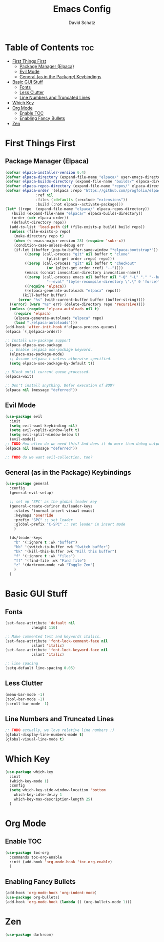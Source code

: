 #+AUTHOR: David Schatz
#+TITLE: Emacs Config
#+STARTUP: showeverything
#+OPTIONS: toc:2

* Table of Contents :toc:
- [[#first-things-first][First Things First]]
  - [[#package-manager-elpaca][Package Manager (Elpaca)]]
  - [[#evil-mode][Evil Mode]]
  - [[#general-as-in-the-package-keybindings][General (as in the Package) Keybindings]]
- [[#basic-gui-stuff][Basic GUI Stuff]]
  - [[#fonts][Fonts]]
  - [[#less-clutter][Less Clutter]]
  - [[#line-numbers-and-truncated-lines][Line Numbers and Truncated Lines]]
- [[#which-key][Which Key]]
- [[#org-mode][Org Mode]]
  - [[#enable-toc][Enable TOC]]
  - [[#enabling-fancy-bullets][Enabling Fancy Bullets]]
- [[#zen][Zen]]

* First Things First
** Package Manager (Elpaca)
#+begin_src emacs-lisp
  (defvar elpaca-installer-version 0.4)
  (defvar elpaca-directory (expand-file-name "elpaca/" user-emacs-directory))
  (defvar elpaca-builds-directory (expand-file-name "builds/" elpaca-directory))
  (defvar elpaca-repos-directory (expand-file-name "repos/" elpaca-directory))
  (defvar elpaca-order '(elpaca :repo "https://github.com/progfolio/elpaca.git"
				:ref nil
				:files (:defaults (:exclude "extensions"))
				:build (:not elpaca--activate-package)))
  (let* ((repo  (expand-file-name "elpaca/" elpaca-repos-directory))
	 (build (expand-file-name "elpaca/" elpaca-builds-directory))
	 (order (cdr elpaca-order))
	 (default-directory repo))
    (add-to-list 'load-path (if (file-exists-p build) build repo))
    (unless (file-exists-p repo)
      (make-directory repo t)
      (when (< emacs-major-version 28) (require 'subr-x))
      (condition-case-unless-debug err
	  (if-let ((buffer (pop-to-buffer-same-window "*elpaca-bootstrap*"))
		   ((zerop (call-process "git" nil buffer t "clone"
					 (plist-get order :repo) repo)))
		   ((zerop (call-process "git" nil buffer t "checkout"
					 (or (plist-get order :ref) "--"))))
		   (emacs (concat invocation-directory invocation-name))
		   ((zerop (call-process emacs nil buffer nil "-Q" "-L" "." "--batch"
					 "--eval" "(byte-recompile-directory \".\" 0 'force)")))
		   ((require 'elpaca))
		   ((elpaca-generate-autoloads "elpaca" repo)))
	      (kill-buffer buffer)
	    (error "%s" (with-current-buffer buffer (buffer-string))))
	((error) (warn "%s" err) (delete-directory repo 'recursive))))
    (unless (require 'elpaca-autoloads nil t)
      (require 'elpaca)
      (elpaca-generate-autoloads "elpaca" repo)
      (load "./elpaca-autoloads")))
  (add-hook 'after-init-hook #'elpaca-process-queues)
  (elpaca `(,@elpaca-order))

  ;; Install use-package support
  (elpaca elpaca-use-package
    ;; Enable :elpaca use-package keyword.
    (elpaca-use-package-mode)
    ;; Assume :elpaca t unless otherwise specified.
    (setq elpaca-use-package-by-default t))

  ;; Block until current queue processed.
  (elpaca-wait)

  ;; Don't install anything. Defer execution of BODY
  (elpaca nil (message "deferred"))
#+end_src

** Evil Mode
#+begin_src emacs-lisp
    (use-package evil
      :init
      (setq evil-want-keybinding nil)
      (setq evil-vsplit-window-left t)
      (setq evil-split-window-below t)
      (evil-mode))
    ;; TODO How often do we need this? And does it do more than debug output anyway?
    (elpaca nil (message "deferred"))

    ;; TODO do we want evil-collection, too?
#+end_src


** General (as in the Package) Keybindings
#+begin_src emacs-lisp
  (use-package general
    :config
    (general-evil-setup)

    ;; set up 'SPC' as the global leader key
    (general-create-definer ds/leader-keys
      :states '(normal insert visual emacs)
      :keymaps 'override
      :prefix "SPC" ;; set leader
      :global-prefix "C-SPC" ;; set leader in insert mode
      )

    (ds/leader-keys
      "b" '(:ignore t :wk "buffer")
      "bb" '(switch-to-buffer :wk "Switch buffer")
      "bk" '(kill-this-buffer :wk "Kill this buffer")
      "f" '(:ignore t :wk "files")
      "ff" '(find-file :wk "Find file")
      "z" '(darkroom-mode :wk "Toggle Zen")
      )
    )
#+end_src

* Basic GUI Stuff
** Fonts
#+begin_src emacs-lisp
  (set-face-attribute 'default nil
		      :height 110)

  ;; Make commented text and keywords italics.
  (set-face-attribute 'font-lock-comment-face nil
		      :slant 'italic)
  (set-face-attribute 'font-lock-keyword-face nil
		      :slant 'italic)

  ;; line spacing
  (setq-default line-spacing 0.05)

#+end_src

** Less Clutter
#+begin_src emacs-lisp
  (menu-bar-mode -1)
  (tool-bar-mode -1)
  (scroll-bar-mode -1)
#+end_src

** Line Numbers and Truncated Lines
#+begin_src emacs-lisp
  ;; TODO actually, we love relative line numbers :)
  (global-display-line-numbers-mode t)
  (global-visual-line-mode t)
#+end_src

* Which Key
#+begin_src emacs-lisp
  (use-package which-key
    :init
    (which-key-mode 1)
    :config
    (setq which-key-side-window-location 'bottom
	  which-key-idle-delay 1
	  which-key-max-description-length 25)
    )
#+end_src

* Org Mode
** Enable TOC
#+begin_src emacs-lisp
  (use-package toc-org
    :commands toc-org-enable
    :init (add-hook 'org-mode-hook 'toc-org-enable)
    )
#+end_src

** Enabling Fancy Bullets
#+begin_src emacs-lisp
  (add-hook 'org-mode-hook 'org-indent-mode)
  (use-package org-bullets)
  (add-hook 'org-mode-hook (lambda () (org-bullets-mode 1)))
#+end_src

* Zen
#+begin_src emacs-lisp
(use-package darkroom)
#+end_src
